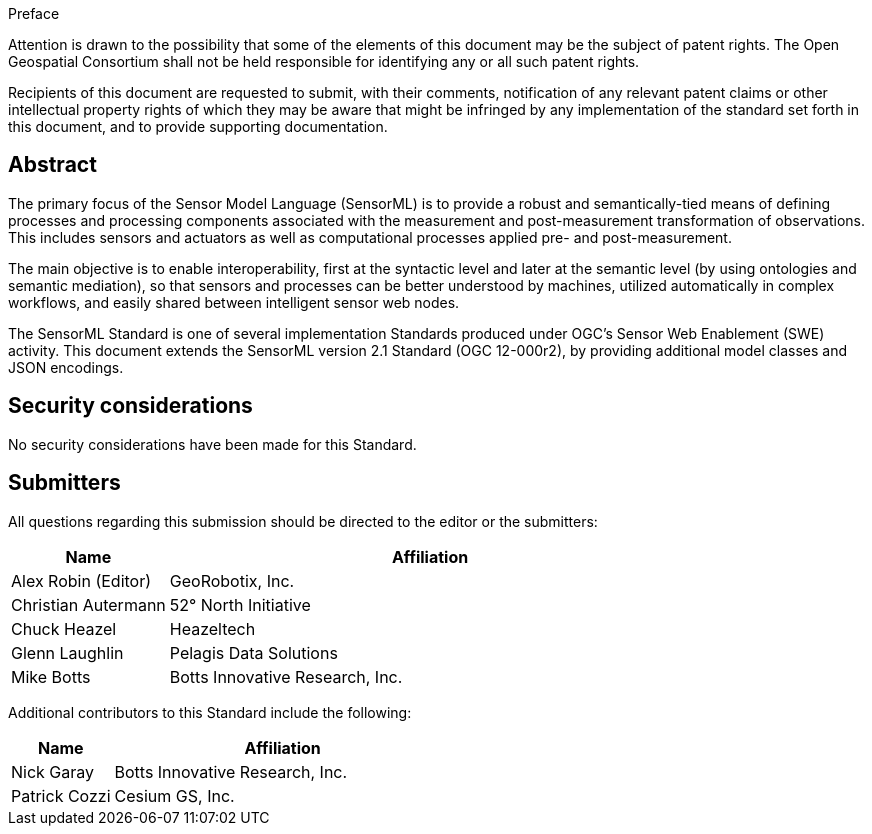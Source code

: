 .Preface

Attention is drawn to the possibility that some of the elements of this document may be the subject of patent rights. The Open Geospatial Consortium shall not be held responsible for identifying any or all such patent rights.

Recipients of this document are requested to submit, with their comments, notification of any relevant patent claims or other intellectual property rights of which they may be aware that might be infringed by any implementation of the standard set forth in this document, and to provide supporting documentation.


[abstract]
== Abstract

The primary focus of the Sensor Model Language (SensorML) is to provide a robust and semantically-tied means of defining processes and processing components associated with the measurement and post-measurement transformation of observations. This includes sensors and actuators as well as computational processes applied pre- and post-measurement.

The main objective is to enable interoperability, first at the syntactic level and later at the semantic level (by using ontologies and semantic mediation), so that sensors and processes can be better understood by machines, utilized automatically in complex workflows, and easily shared between intelligent sensor web nodes.

The SensorML Standard is one of several implementation Standards produced under OGC’s Sensor Web Enablement (SWE) activity. This document extends the SensorML version 2.1 Standard (OGC 12-000r2), by providing additional model classes and JSON encodings.


== Security considerations

No security considerations have been made for this Standard.


== Submitters

All questions regarding this submission should be directed to the editor or the submitters:

[%unnumbered,width="100%",cols="3,10",options="header"]
|===
| *Name* | *Affiliation*
| Alex Robin (Editor) | GeoRobotix, Inc.
| Christian Autermann | 52° North Initiative
| Chuck Heazel | Heazeltech
| Glenn Laughlin | Pelagis Data Solutions
| Mike Botts | Botts Innovative Research, Inc.
|===

Additional contributors to this Standard include the following:

[%unnumbered,width="100%",cols="3,10",options="header"]
[%unnumbered]
|===
| *Name* | *Affiliation*
| Nick Garay | Botts Innovative Research, Inc.
| Patrick Cozzi | Cesium GS, Inc.
|===

